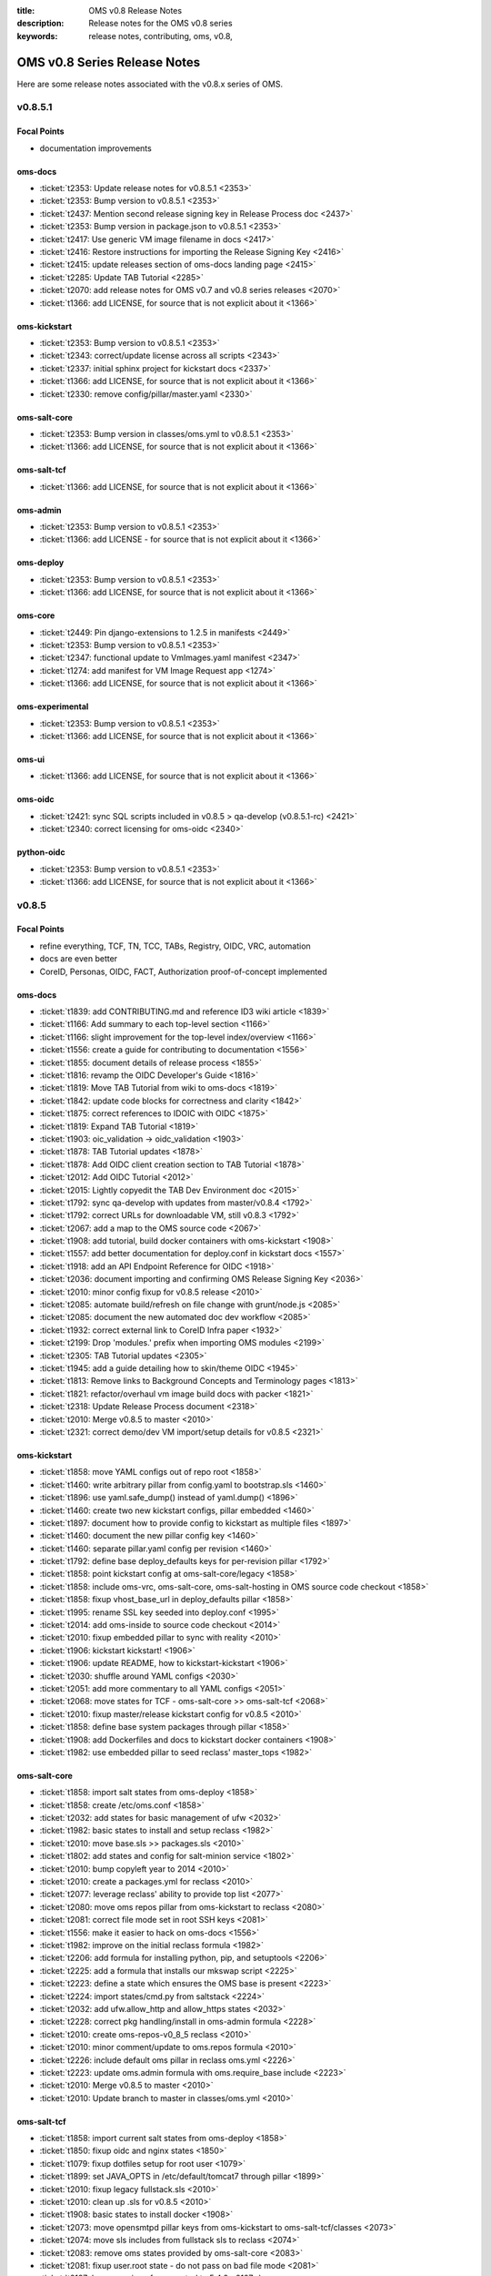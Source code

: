 :title: OMS v0.8 Release Notes
:description: Release notes for the OMS v0.8 series
:keywords: release notes, contributing, oms, v0.8,


.. _v0.8-release_notes:

OMS v0.8 Series Release Notes
==============================

Here are some release notes associated with the v0.8.x series of OMS.


v0.8.5.1
--------

Focal Points
~~~~~~~~~~~~

* documentation improvements


oms-docs
~~~~~~~~

* :ticket:`t2353: Update release notes for v0.8.5.1 <2353>`
* :ticket:`t2353: Bump version to v0.8.5.1 <2353>`
* :ticket:`t2437: Mention second release signing key in Release Process doc <2437>`
* :ticket:`t2353: Bump version in package.json to v0.8.5.1 <2353>`
* :ticket:`t2417: Use generic VM image filename in docs <2417>`
* :ticket:`t2416: Restore instructions for importing the Release Signing Key <2416>`
* :ticket:`t2415: update releases section of oms-docs landing page <2415>`
* :ticket:`t2285: Update TAB Tutorial <2285>`
* :ticket:`t2070: add release notes for OMS v0.7 and v0.8 series releases <2070>`
* :ticket:`t1366: add LICENSE, for source that is not explicit about it <1366>`


oms-kickstart
~~~~~~~~~~~~~

* :ticket:`t2353: Bump version to v0.8.5.1 <2353>`
* :ticket:`t2343: correct/update license across all scripts <2343>`
* :ticket:`t2337: initial sphinx project for kickstart docs <2337>`
* :ticket:`t1366: add LICENSE, for source that is not explicit about it <1366>`
* :ticket:`t2330: remove config/pillar/master.yaml <2330>`


oms-salt-core
~~~~~~~~~~~~~

* :ticket:`t2353: Bump version in classes/oms.yml to v0.8.5.1 <2353>`
* :ticket:`t1366: add LICENSE, for source that is not explicit about it <1366>`


oms-salt-tcf
~~~~~~~~~~~~

* :ticket:`t1366: add LICENSE, for source that is not explicit about it <1366>`


oms-admin
~~~~~~~~~

* :ticket:`t2353: Bump version to v0.8.5.1 <2353>`
* :ticket:`t1366: add LICENSE - for source that is not explicit about it <1366>`


oms-deploy
~~~~~~~~~~

* :ticket:`t2353: Bump version to v0.8.5.1 <2353>`
* :ticket:`t1366: add LICENSE, for source that is not explicit about it <1366>`


oms-core
~~~~~~~~

* :ticket:`t2449: Pin django-extensions to 1.2.5 in manifests <2449>`
* :ticket:`t2353: Bump version to v0.8.5.1 <2353>`
* :ticket:`t2347: functional update to VmImages.yaml manifest <2347>`
* :ticket:`t1274: add manifest for VM Image Request app <1274>`
* :ticket:`t1366: add LICENSE, for source that is not explicit about it <1366>`


oms-experimental
~~~~~~~~~~~~~~~~

* :ticket:`t2353: Bump version to v0.8.5.1 <2353>`
* :ticket:`t1366: add LICENSE, for source that is not explicit about it <1366>`


oms-ui
~~~~~~

* :ticket:`t1366: add LICENSE, for source that is not explicit about it <1366>`


oms-oidc
~~~~~~~~

* :ticket:`t2421: sync SQL scripts included in v0.8.5 > qa-develop (v0.8.5.1-rc) <2421>`
* :ticket:`t2340: correct licensing for oms-oidc <2340>`


python-oidc
~~~~~~~~~~~

* :ticket:`t2353: Bump version to v0.8.5.1 <2353>`
* :ticket:`t1366: add LICENSE, for source that is not explicit about it <1366>`


v0.8.5
------

Focal Points
~~~~~~~~~~~~

* refine everything, TCF, TN, TCC, TABs, Registry, OIDC, VRC, automation
* docs are even better
* CoreID, Personas, OIDC, FACT, Authorization proof-of-concept implemented


oms-docs
~~~~~~~~

* :ticket:`t1839: add CONTRIBUTING.md and reference ID3 wiki article <1839>`
* :ticket:`t1166: Add summary to each top-level section <1166>`
* :ticket:`t1166: slight improvement for the top-level index/overview <1166>`
* :ticket:`t1556: create a guide for contributing to documentation <1556>`
* :ticket:`t1855: document details of release process <1855>`
* :ticket:`t1816: revamp the OIDC Developer's Guide <1816>`
* :ticket:`t1819: Move TAB Tutorial from wiki to oms-docs <1819>`
* :ticket:`t1842: update code blocks for correctness and clarity <1842>`
* :ticket:`t1875: correct references to IDOIC with OIDC <1875>`
* :ticket:`t1819: Expand TAB Tutorial <1819>`
* :ticket:`t1903: oic_validation -> oidc_validation <1903>`
* :ticket:`t1878: TAB Tutorial updates <1878>`
* :ticket:`t1878: Add OIDC client creation section to TAB Tutorial <1878>`
* :ticket:`t2012: Add OIDC Tutorial <2012>`
* :ticket:`t2015: Lightly copyedit the TAB Dev Environment doc <2015>`
* :ticket:`t1792: sync qa-develop with updates from master/v0.8.4 <1792>`
* :ticket:`t1792: correct URLs for downloadable VM, still v0.8.3 <1792>`
* :ticket:`t2067: add a map to the OMS source code <2067>`
* :ticket:`t1908: add tutorial, build docker containers with oms-kickstart <1908>`
* :ticket:`t1557: add better documentation for deploy.conf in kickstart docs <1557>`
* :ticket:`t1918: add an API Endpoint Reference for OIDC <1918>`
* :ticket:`t2036: document importing and confirming OMS Release Signing Key <2036>`
* :ticket:`t2010: minor config fixup for v0.8.5 release <2010>`
* :ticket:`t2085: automate build/refresh on file change with grunt/node.js <2085>`
* :ticket:`t2085: document the new automated doc dev workflow <2085>`
* :ticket:`t1932: correct external link to CoreID Infra paper <1932>`
* :ticket:`t2199: Drop 'modules.' prefix when importing OMS modules <2199>`
* :ticket:`t2305: TAB Tutorial updates <2305>`
* :ticket:`t1945: add a guide detailing how to skin/theme OIDC <1945>`
* :ticket:`t1813: Remove links to Background Concepts and Terminology pages <1813>`
* :ticket:`t1821: refactor/overhaul vm image build docs with packer <1821>`
* :ticket:`t2318: Update Release Process document <2318>`
* :ticket:`t2010: Merge v0.8.5 to master <2010>`
* :ticket:`t2321: correct demo/dev VM import/setup details for v0.8.5 <2321>`


oms-kickstart
~~~~~~~~~~~~~

* :ticket:`t1858: move YAML configs out of repo root <1858>`
* :ticket:`t1460: write arbitrary pillar from config.yaml to bootstrap.sls <1460>`
* :ticket:`t1896: use yaml.safe_dump() instead of yaml.dump() <1896>`
* :ticket:`t1460: create two new kickstart configs, pillar embedded <1460>`
* :ticket:`t1897: document how to provide config to kickstart as multiple files <1897>`
* :ticket:`t1460: document the new pillar config key <1460>`
* :ticket:`t1460: separate pillar.yaml config per revision <1460>`
* :ticket:`t1792: define base deploy_defaults keys for per-revision pillar <1792>`
* :ticket:`t1858: point kickstart config at oms-salt-core/legacy <1858>`
* :ticket:`t1858: include oms-vrc, oms-salt-core, oms-salt-hosting in OMS source code checkout <1858>`
* :ticket:`t1858: fixup vhost_base_url in deploy_defaults pillar <1858>`
* :ticket:`t1995: rename SSL key seeded into deploy.conf <1995>`
* :ticket:`t2014: add oms-inside to source code checkout <2014>`
* :ticket:`t2010: fixup embedded pillar to sync with reality <2010>`
* :ticket:`t1906: kickstart kickstart! <1906>`
* :ticket:`t1906: update README, how to kickstart-kickstart <1906>`
* :ticket:`t2030: shuffle around YAML configs <2030>`
* :ticket:`t2051: add more commentary to all YAML configs <2051>`
* :ticket:`t2068: move states for TCF - oms-salt-core >> oms-salt-tcf <2068>`
* :ticket:`t2010: fixup master/release kickstart config for v0.8.5 <2010>`
* :ticket:`t1858: define base system packages through pillar <1858>`
* :ticket:`t1908: add Dockerfiles and docs to kickstart docker containers <1908>`
* :ticket:`t1982: use embedded pillar to seed reclass' master_tops <1982>`


oms-salt-core
~~~~~~~~~~~~~

* :ticket:`t1858: import salt states from oms-deploy <1858>`
* :ticket:`t1858: create /etc/oms.conf <1858>`
* :ticket:`t2032: add states for basic management of ufw <2032>`
* :ticket:`t1982: basic states to install and setup reclass <1982>`
* :ticket:`t2010: move base.sls >> packages.sls <2010>`
* :ticket:`t1802: add states and config for salt-minion service <1802>`
* :ticket:`t2010: bump copyleft year to 2014 <2010>`
* :ticket:`t2010: create a packages.yml for reclass <2010>`
* :ticket:`t2077: leverage reclass' ability to provide top list <2077>`
* :ticket:`t2080: move oms repos pillar from oms-kickstart to reclass <2080>`
* :ticket:`t2081: correct file mode set in root SSH keys <2081>`
* :ticket:`t1556: make it easier to hack on oms-docs <1556>`
* :ticket:`t1982: improve on the initial reclass formula <1982>`
* :ticket:`t2206: add formula for installing python, pip, and setuptools <2206>`
* :ticket:`t2225: add a formula that installs our mkswap script <2225>`
* :ticket:`t2223: define a state which ensures the OMS base is present <2223>`
* :ticket:`t2224: import states/cmd.py from saltstack <2224>`
* :ticket:`t2032: add ufw.allow_http and allow_https states <2032>`
* :ticket:`t2228: correct pkg handling/install in oms-admin formula <2228>`
* :ticket:`t2010: create oms-repos-v0_8_5 reclass <2010>`
* :ticket:`t2010: minor comment/update to oms.repos formula <2010>`
* :ticket:`t2226: include default oms pillar in reclass oms.yml <2226>`
* :ticket:`t2223: update oms.admin formula with oms.require_base include <2223>`
* :ticket:`t2010: Merge v0.8.5 to master <2010>`
* :ticket:`t2010: Update branch to master in classes/oms.yml <2010>`


oms-salt-tcf
~~~~~~~~~~~~

* :ticket:`t1858: import current salt states from oms-deploy <1858>`
* :ticket:`t1850: fixup oidc and nginx states <1850>`
* :ticket:`t1079: fixup dotfiles setup for root user <1079>`
* :ticket:`t1899: set JAVA_OPTS in /etc/default/tomcat7 through pillar <1899>`
* :ticket:`t2010: fixup legacy fullstack.sls <2010>`
* :ticket:`t2010: clean up .sls for v0.8.5 <2010>`
* :ticket:`t1908: basic states to install docker <1908>`
* :ticket:`t2073: move opensmtpd pillar keys from oms-kickstart to oms-salt-tcf/classes <2073>`
* :ticket:`t2074: move sls includes from fullstack sls to reclass <2074>`
* :ticket:`t2083: remove oms states provided by oms-salt-core <2083>`
* :ticket:`t2081: fixup user.root state - do not pass on bad file mode <2081>`
* :ticket:`t2127: bump version of opensmtpd to 5.4.2 <2127>`
* :ticket:`t2129: watch postgres service/pkg, refresh salt modules <2129>`
* :ticket:`t1488: give vim knowledge about salt format and syntax <1488>`
* :ticket:`t2087: update OIDC states to build/run with java 7 <2087>`
* :ticket:`t2147: refactor management of OIDC server's java config <2147>`
* :ticket:`t2147: define oidc pillar in oidc-server-config reclass <2147>`
* :ticket:`t2152: define default java_opts for OIDC in oidc-server-config reclass <2152>`
* :ticket:`t2147: refactor OIDC deploy formula + reclass definitions <2147>`
* :ticket:`t2170: manage tomcat's web.xml, ensure running in production mode <2170>`
* :ticket:`t2201: update nginx.conf in salt formula for DO <2201>`
* :ticket:`t2088: fixup license across all salt states <2088>`
* :ticket:`t2241: define /etc/hostname in hostname sls directly <2241>`
* :ticket:`t2242: fixup root's tmux config, use default modifier <2242>`
* :ticket:`t2268: update fullstack formula and reclass definition <2268>`
* :ticket:`t2010: add ufw.allow_http state to nginx.yml reclass <2010>`
* :ticket:`t2156: refactor opensmtpd formula, reclass and config <2156>`
* :ticket:`t2145: include reclass definition with OIDC WARs for v0.8.5 <2145>`
* :ticket:`t2090: add a reclass definition for OIDC as an OMS App <2090>`
* :ticket:`t2090: CoreID TCC, add states + reclass definitions <2090>`
* :ticket:`t2243: add a salt formula + reclass definition for PersonaUI <2243>`
* :ticket:`t2243: add Persona Management App to Small Community TCC <2243>`


oms-admin
~~~~~~~~~

* :ticket:`t1562: refactor oms-admin to use argh <1562>`
* :ticket:`t1562: minor fixup to last commit on argh <1562>`
* :ticket:`t2009: Use single quotes in triple-quoted docstrings <2009>`
* :ticket:`t2048: move existing commands to a sub-module in oms_admin <2048>`
* :ticket:`t2010: version bump to v0.8.5 <2010>`
* :ticket:`t2010: Merge v0.8.5 to master <2010>`


oms-deploy
~~~~~~~~~~

* :ticket:`t1573: more efficient install for modules, configs, scripts <1573>`
* :ticket:`t2038: Remove extra space character from license <2038>`
* :ticket:`t1935: Update copyright date in Python source files <1935>`
* :ticket:`t1792: sync qa-develop with master/v0.8.4-rc <1792>`
* :ticket:`t2010: bump version to v0.8.5 <2010>`
* :ticket:`t1613: ensure tests are run without user input too <1613>`
* :ticket:`t2093: update default django settings.py, log errors to file <2093>`
* :ticket:`t2143: suppress verbose output from pip <2143>`
* :ticket:`t2083: remove all salt formulas, states, modules, pillar <2083>`


oms-core
~~~~~~~~

* :ticket:`t1361: Create client_credentials module <1361>`
* :ticket:`t1361: Use client_credentials module in GPSDemo <1361>`
* :ticket:`t1839: add CONTRIBUTING.md and reference ID3 wiki article <1839>`
* :ticket:`t1465: Delete old chat app <1465>`
* :ticket:`t1004: mock flow of TW Perguntus deploy <1004>`
* :ticket:`t1004: fetch wizard config from selected manifest, and remove hardcoded values. <1004>`
* :ticket:`t1209: update manifests.json with the latest from the YAML files <1209>`
* :ticket:`t707:  Use template variables instead of hardcoded values in manifests <707>`
* :ticket:`t1903: Rename files (oic_validation -> oidc_validation) <1903>`
* :ticket:`t1903: oic_validation -> oidc_validation <1903>`
* :ticket:`t1924: Remove empty Python files <1924>`
* :ticket:`t1:    Add license to Python files <1>`
* :ticket:`t1975: Add workaround for Tastypie create_api_key ImportError <1975>`
* :ticket:`t1984: Update deprecated import (django.conf.urls.defaults -> django.conf.urls) <1984>`
* :ticket:`t1818: Add a simple CoreID Registry <1818>`
* :ticket:`t1953: add a utility to import any importable python object <1953>`
* :ticket:`t1927: add a manifest and module for Core ID Registration <1927>`
* :ticket:`t1951: map core IDs to personas in CoreID Registry <1951>`
* :ticket:`t1970: Create a FACT-enabled PersonaAuthorization class <1970>`
* :ticket:`t1940: Filter the CoreID Registry's Persona APIs through FACT <1940>`
* :ticket:`t2009: Use single quotes in triple-quoted docstrings <2009>`
* :ticket:`t2026: Use introspection endpoint for OIDC validation <2026>`
* :ticket:`t2027: Remove OpenIdConnectAuthorization.is_authorized() method <2027>`
* :ticket:`t2037: Add docs and tests to core ID- and persona-related modules <2037>`
* :ticket:`t2038: Remove extra space character from license <2038>`
* :ticket:`t2039: Rename cn_sandbox to funf_connector <2039>`
* :ticket:`t2040: Rename pds_sandbox to gps_demo_pds <2040>`
* :ticket:`t2041: Rename prox_sandbox to gps_demo_proximity <2041>`
* :ticket:`t2049: Namespace OIDC-related template variables in manifests <2049>`
* :ticket:`t1792: sync qa-develop with updates from master/v0.8.4 <1792>`
* :ticket:`t2060: Add perguntus_farming.json fixture <2060>`
* :ticket:`t1935: Update copyright date in Python source files <1935>`
* :ticket:`t2150: Change "trust wrapper" to "TAB" in oms-core <2150>`
* :ticket:`t2150: Change "trust wrapper" to "TAB" in oms-core (rename files) <2150>`
* :ticket:`t1979: Clean up manifests <1979>`
* :ticket:`t1965: Add module deps and update Tastypie in PrivateRegistry.yaml <1965>`
* :ticket:`t2185: Drop 'modules.' prefix when importing OMS modules <2185>`
* :ticket:`t2166: Improve error handling during OIDC token validation <2166>`
* :ticket:`t2144: ensure correct Persona/Core ID setup during Registration <2144>`
* :ticket:`t2144: update CoreID-Registration manifest for v0.8.5 <2144>`
* :ticket:`t2179: refactor CoreID Registration Complete page for usability <2179>`
* :ticket:`t2144: rename initial scope ven > persona-management <2144>`
* :ticket:`t1443: reorganize oms-core/static, move into appropriate places <1443>`
* :ticket:`t2198: correct template parameters in TFrameworks page <2198>`
* :ticket:`t2216: Turn on tests in CoreID-Registration.yaml <2216>`
* :ticket:`t2185: Drop 'modules.' prefix when importing OMS modules <2185>`
* :ticket:`t2165: add manifest for PersonasUI OMS (reference) App <2165>`
* :ticket:`t1211: Fix PortalRegistry.yaml manifest for v0.8.5 <1211>`
* :ticket:`t1961: Create OIDCFACTAuthorization class <1961>`
* :ticket:`t2248: Improve error handling during OIDC token validation <2248>`
* :ticket:`t1922: Update RtD environment and docs <1922>`
* :ticket:`t1987: Add CoreID Registry docs <1987>`
* :ticket:`t2179: update default registration complete page <>`


oms-experimental
~~~~~~~~~~~~~~~~

* :ticket:`t1361: Use client_credentials module in GPSDemo <1361>`
* :ticket:`t1839: add CONTRIBUTING.md and reference ID3 wiki article <1839>`
* :ticket:`t1465: Delete old chat app <1465>`
* :ticket:`t1903: oic_validation -> oidc_validation <1903>`
* :ticket:`t1924: Remove empty Python files <1924>`
* :ticket:`t2009: Use single quotes in triple-quoted docstrings <2009>`
* :ticket:`t1935: Update copyright date in Python source files <1935>`
* :ticket:`t2039: Rename cn_sandbox to funf_connector <2039>`
* :ticket:`t2040: Rename pds_sandbox to gps_demo_pds <2040>`
* :ticket:`t2041: Rename prox_sandbox to gps_demo_proximity <2041>`
* :ticket:`t1979: Clean up manifests <1979>`
* :ticket:`t2185: Drop 'modules.' prefix when importing OMS modules <2185>`
* :ticket:`t1961: Use OIDCFACTAuthorization class in GPS Demo and Perguntus <1961>`


oms-ui
~~~~~~

* :ticket:`t1160: create a generic management UI for OMS Personas <1160>`
* :ticket:`t1408: move to oms-core base_bootstrap3.html <1408>`
* :ticket:`t1408: move shared lib.less with common ID3 theme to oms-core. AUTHOR BC <1408>`
* :ticket:`t1839: add CONTRIBUTING.md and reference ID3 wiki article <1839>`
* :ticket:`t2165: adding OIDC back to persona ui <2165>`
* :ticket:`t2165: set Persona UI CoreID API URL through constance <2165>`
* :ticket:`t2165: move persona management urls into the module <2165>`
* :ticket:`t2165: merge Persona UI > v0.8.5 <2165>`
* :ticket:`t2144: Add hub_registration_theme module <2144>`
* :ticket:`t2179: remove complete page from hub_registration_theme <2179>`
* :ticket:`t2010: Merge v0.8.5 to master <2010>`


v0.8.4
------

Focal Points
~~~~~~~~~~~~

oms-docs
~~~~~~~~

* :ticket:`t1878: Add OIDC client creation section to TAB Tutorial <1878>`
* :ticket:`t903: update oic_validation -> oidc_validation <903>`
* :ticket:`t1166: Add summary to each top-level section <1166>`
* :ticket:`t1792: update docs for v0.8.4 release <1792>`
* :ticket:`t1764: Update GPS Demo Tutorial for v0.8.4 <1764>`


oms-kickstart
~~~~~~~~~~~~~

* :ticket:`t1839: add CONTRIBUTING.md and reference ID3 wiki article <1839>`


oms-salt-core
~~~~~~~~~~~~~

* :ticket:`t1858: import current salt states from oms-deploy <1858>`
* :ticket:`t1850: fixup oidc and nginx states <1850>`
* :ticket:`t1079: fixup dotfiles setup for root user <1079>`
* :ticket:`t1899: set JAVA_OPTS in /etc/default/tomcat7 through pillar <1899>`
* :ticket:`t2010: fixup legacy fullstack.sls <2010>`


oms-admin
~~~~~~~~~

* :ticket:`t1839: add CONTRIBUTING.md and reference ID3 wiki article <1839>`
* :ticket:`t1792: bump version to v0.8.4 <1792>`
* :ticket:`t1792: merge v0.8.4 to master <1792>`


oms-deploy
~~~~~~~~~~

* :ticket:`t1613: hardcode hosts list for fabric, and use fabric's execute() <1613>`
* :ticket:`t1792: sync qa-develop with master <1792>`
* :ticket:`t1792: bump version to 0.8.4 <1792>`
* :ticket:`t1792: correct default deploy config in oms pillar <1792>`
* :ticket:`t1898: ensure HTTP > HTTPS redirect is disabled <1898>`
* :ticket:`t1579: ensure nginx does not block OIDC's .well-known URL <1579>`
* :ticket:`t1899: disable mongodb service by default <1899>`
* :ticket:`t1995: correct SSL key in pillar seeds to deploy.conf <1995>`


oms-core
~~~~~~~~

* :ticket:`t1444: Update access token in GPSDemo.yaml <1444>`
* :ticket:`t702: add check_questions service to Perguntus manifest <702>`
* :ticket:`t1464: Remove unnecessary quotation marks in manifests <1464>`
* :ticket:`t1471: Unpin pytz version in manifests <1471>`
* :ticket:`t551: add oms-deploy as a dependency to Registry manifest <551>`
* :ticket:`l702: add CRON_EMAIL_DELAY constance to Perguntus <702>`
* :ticket:`t790: add module summary doc to all python modules in oms-core <790>`
* :ticket:`t1238: Remove PerguntusPlus.yaml manifest <1238>`
* :ticket:`t1476: ensure Registry's embedded services are disabled by default <1476>`
* :ticket:`t1494: add simpleStream embedded service to Private Registry manifest <1494>`
* :ticket:`t1302: add persona_config to PerguntusDemo manifest <1302>`
* :ticket:`t1302: extract persona wizard config from manifest <1302>`
* :ticket:`t991: refactor OIDC persona wizard with CoreID page <991>`
* :ticket:`t1404: add copy of bootstrap 3.0.0 <1404>`
* :ticket:`t1404: add copy of font-awesome 3.2.1. <1404>`
* :ticket:`t1404: add copy of HTML5 JS 3.7.0. <1404>`
* :ticket:`t1404: add copy of LessCSS 1.4.1. <1404>`
* :ticket:`t1408: move shared lib.less with common ID3 theme to oms-core. <1408>`
* :ticket:`t1408: add base for bootstrap 3 site <1408>`
* :ticket:`t1558: update manifests to leverage jinja template variables <1558>`
* :ticket:`t1618 - added OMSOIDC fallback mechanizem <1618 >`
* :ticket:`t1593: Replace access token with template variable in GPSDemo.yaml <1593>`
* :ticket:`t1593: Update Questions' send_time format in Perguntus fixtures <1593>`
* :ticket:`t1593: Fix endpoints in GPSDemoUI.yaml <1593>`
* :ticket:`t1593: Fix templating when setting funf_connector_base_url in GPSDemo.yaml <1593>`
* :ticket:`t1593: Rename GPSDemo's PDS to GPSDemoPDS <1593>`
* :ticket:`t1792: sync qa-develop with v0.8.3 from master <1792>`
* :ticket:`t1792: correct SSL parameter in Private Registry manifest <1792>`
* :ticket:`t1792: disable debugger by default, in Private Registry manifest <1792>`
* :ticket:`t1209: update manifests.json with the latest from the YAML files <1209>`
* :ticket:`t2049: Namespace OIDC-related template variables in manifests <2049>`


oms-experimental
~~~~~~~~~~~~~~~~

* :ticket:`t790: Add module summary doc to all Python modules <790>`
* :ticket:`t906: if questions email fails to send, let the user know <906>`
* :ticket:`t702: fixed backend related issues with cron <702>`
* :ticket:`t702 - update APP_OIDC_HOST to OIDC_BASE_URL on all files <702 >`
* :ticket:`t702: refactor Perguntus check_questions() <702>`
* :ticket:`t1609 - removed the link to kodkod vm and moved it into the project. <1609 >`
* :ticket:`t1610 - removed static token from gps javascripts. added OMSOIDC module to add token to requests <1610 >`
* :ticket:`t1609 - removed hardcoded hostname from gpsui <1609 >`
* :ticket:`t1593: Add missing import in prox_sandbox/admin.py <1593>`
* :ticket:`t1792: update qa-develop with v0.8.3 from master <1792>`


oms-ui
~~~~~~

* :ticket:`t790: add module summary doc to python modules <790>`


oms-oidc
~~~~~~~~

* 4674017 Created an entry for the EclipseLink persistence, which is currently unused, and also limited the amount of logging done to FINE. Now only SQLs are logged, which is considerably  bet
* 58f042e I have defined a custom logger to redirect EclipseLink's logging output to the application log, rather than the server's stdout. Now everything is neat and readable.
* 478ce51 I can define the DDL from Spring only when the tables are not defined already. I cannot run the initialization SQLs only when the database is freshly initialized, though. Not yet. An
* cc02908 I added the ability to change the active user with a command line. This triggered a massive cleanup of all database scripts. Also, my failed DDL-generation experiment gave me all the
* 732c408 Update EclipseLinkSessionLogger.java
* a8789b6 Added a SQL script to insert the BPP App client.
* 70d9b7f Documentation cleanup + added log4j appender to syslog.
* fa8797e t871: Replaced all references of IDOIC to OIDC as to preserve some sanity when more than one acronym means the same thing.
* e6b2f6e Codehale Metrics integration, with logging to JMX and Graphite. The Graphite part is untested right now.
* 7541990 t1839: add CONTRIBUTING.md and reference ID3 wiki article
* 3015533 Update content on the About, Home and Contact pages to point to the relevant ID3 resources rather than MITRE's ones.
* a47bb8a Changed a bit of wording and replaced the Redmine link with the Github issue tracker link for OIDC.
* 67e407d Updated reference to the new developer's guide, which replaced the setup guide Wiki and the setup guide on the docs site.


python-oidc
~~~~~~~~~~~

* :ticket:`t1839: add CONTRIBUTING.md and reference ID3 wiki article <1839>`


v0.8.3
------

Focal Points
~~~~~~~~~~~~

oms-docs
~~~~~~~~

* :ticket:`t1441: initial commit for new docs proposal <1441>`
* :ticket:`t968: detail first steps with deployment <968>`
* :ticket:`t1481: remove specific versions from requirements.txt <1481>`
* :ticket:`t1481: refactor README.md - detail how to contribute <1481>`
* :ticket:`t1480: refine styling and fix accordion in navbar <1480>`
* :ticket:`t1477: comment out snippet about VRC and other next steps for the future <1477>`
* :ticket:`t1477: improve details RE first steps of deployment <1477>`
* :ticket:`t1477: detail domain/SSL setup in first_steps.rst <1477>`
* :ticket:`t1480: change styles and colors <1480>`
* :ticket:`t1477: add sphinx.ext.todo module to conf.py <1477>`
* :ticket:`t1477: hide docs that are not yet ready or required <1477>`
* :ticket:`t1477: correct tmux commands <1477>`
* :ticket:`t1477: add Private TCC deployment docs <1477>`
* :ticket:`t1478: point to oms-kickstart config in master branch <1478>`
* :ticket:`t1477: add helpful notes about SSL in first_steps.rst <1477>`
* :ticket:`t1477: import Persona/CoreID resources from wiki <1477>`
* :ticket:`t1477: swap example_header include for tutorial_setup.inc <1477>`
* :ticket:`t1477: import GPS Demo Tutorial from MoinMoin <1477>`
* :ticket:`t1481: reference tables in rst, for doc contributors <1481>`
* :ticket:`t1477: import Perguntus Demo Tutorial from MoinMoin <1477>`
* :ticket:`t1509: Update GPS Demo docs <1509>`
* :ticket:`t1480: completely refactor theme & style <1480>`
* :ticket:`t1477: include manual db setup for OIDC deployment <1477>`
* :ticket:`t1477: disable 'Edit on Github' link for now <1477>`
* :ticket:`t1477: update examples & conventions in README.md <1477>`
* :ticket:`t1477: update index.rst to maintain 80 character width <1477>`
* :ticket:`t1477: update Perguntus docs <1477>`
* :ticket:`t1529: update OIDC deployment docs, remove manual steps <1529>`
* :ticket:`t1477: update a few details noted by Patrick <1477>`
* :ticket:`t1529: remove oidc doc cruft from last update <1529>`
* :ticket:`t1568: add ID3 MIT license to oms-docs <1568>`
* :ticket:`t1567: reactivate and update FAQ <1567>`
* :ticket:`t1477: update main page, sync with updates to MoinMoin <1477>`
* :ticket:`t1540: fix responsive styling issues with navbar <1540>`
* :ticket:`t1477: update to sync up with recent changes to wiki <1477>`
* :ticket:`t1569: reactivate and update contributing section <1569>`
* :ticket:`t1477: add an outline of sections in these docs <1477>`
* :ticket:`t1477: add the doc outline to contributing/documentation.rst <1477>`
* :ticket:`t1480: completely refactor theme & style <1480>`
* :ticket:`t1477: move initial_deploy to kickstart_oms <1477>`
* :ticket:`t1555: refactor TAB Developer VM setup guide <1555>`
* :ticket:`t1555: update URL to current VM image <1555>`
* :ticket:`t1479: add a section on OIDC <1479>`
* :ticket:`t1479: update OIDC section to wrap at 80 characters <1479>`
* :ticket:`t1816: replace OIDCs setup guide with a developers guide <1816>`
* :ticket:`t1813: fixup links on /introduction/concepts <1813>`
* :ticket:`t1590: refactor the navbar - make is usable <1590>`
* :ticket:`t1821: add virtualbox install guide/reference <1821>`
* :ticket:`t1821: new guide on using packer.io to build vm image <1821>`
* :ticket:`t1821: update the new guide on building VM images with packer <1821>`
* :ticket:`t1555: update the TAB Dev VM Setup Guide <1555>`
* :ticket:`t1829: update wiki link to details for contributors <1829>`
* :ticket:`t1839: add CONTRIBUTING.md and reference ID3 wiki article <1839>`
* :ticket:`t1166: slight improvement for the top-level index/overview <1166>`
* :ticket:`t1556: create a guide for contributing to documentation <1556>`
* :ticket:`t1855: document details of release process <1855>`
* :ticket:`t1816: revamp the OIDC Developer's Guide <1816>`
* :ticket:`t1819: Move TAB Tutorial from wiki to oms-docs <1819>`
* :ticket:`t1568: add ID3 MIT license to oms-docs <1568>`
* :ticket:`t1878: TAB Tutorial updates <1878>`


oms-kickstart
~~~~~~~~~~~~~

* :ticket:`t1476: run state.highstate one last time for the user <1476>`
* :ticket:`t1792: set oms-deploy revision to master <1792>`


oms-admin
~~~~~~~~~

* :ticket:`t1315: add unicode encoding declaration <1315>`
* :ticket:`t1504: basic functions for processing the manifest as a template <1504>`
* :ticket:`t1504: process the manifest as a jinja template <1504>`
* :ticket:`t1504: fix bugs related to the last commit <1504>`
* :ticket:`t1792: bump version to v0.8.3 <1792>`
* :ticket:`t1792: merge v0.8.3 to master <1792>`


oms-deploy
~~~~~~~~~~

* :ticket:`t1419: Update logstash to 1.2.1 <1419>`
* :ticket:`t1290: minor correction in logstash state <1290>`
* :ticket:`t1445: update salt states to do what bootstrap did <1445>`
* :ticket:`t1458: remove shell scripts from oms-deploy <1458>`
* :ticket:`t308: refactor manifest documentation <308>`
* :ticket:`t1476: fix PPA/GPG details in mongo state <1476>`
* :ticket:`t1487: move root-specific details from oms state >> root.sls <1487>`
* :ticket:`t1487: import OIDC states and dependencies from salt-(non)-common <1487>`
* :ticket:`t1487: include an nginx location block for OIDC <1487>`
* :ticket:`t1478: checkout master branch on each repo, by default <1478>`
* :ticket:`t1536: update default nginx vhost config for our sanity <1536>`
* :ticket:`t1487: tweak OIDC pillar keys <1487>`
* :ticket:`t1553: a simple hostname state for ubuntu <1553>`
* :ticket:`t1553: include hostname state in fullstack.sls <1553>`
* :ticket:`t1553: add a deployment config for oms-admin <1553>`
* :ticket:`t1529: oidc state refactor <1529>`
* :ticket:`t1529: update how we initialize the OIDC db <1529>`
* :ticket:`t1556: checkout oms-docs repo with OMS source code <1556>`
* :ticket:`t1556: ensure states create OMS python and bin directories <1556>`
* :ticket:`t1556: make it easier to hack on oms-docs <1556>`
* :ticket:`t1529: let salt set default oidc db username and password <1529>`
* :ticket:`t1572: base state ensures tmux and vim are installed <1572>`
* :ticket:`t1504: fix bug RE use of check_results() in oms_deploy.api <1504>`
* :ticket:`t1792: bump version to v0.8.3 <1792>`


oms-core
~~~~~~~~

* :ticket:`t1476: ensure Registry's embedded services are disabled by default <1476>`
* :ticket:`t551:  add oms-deploy as a dependency to Registry manifest <551>`
* :ticket:`t1593: Fix endpoints in GPSDemoUI.yaml <1593>`
* :ticket:`t1593: Update access token in GPSDemo.yaml <1593>`
* :ticket:`t1593: Rename GPSDemo's PDS to GPSDemoPDS <1593>`
* :ticket:`t1792: merge v0.8.3 to master <1792>`


oms-experimental
~~~~~~~~~~~~~~~~

* :ticket:`t907: add docstrings to perguntus ui and backend <907>`
* :ticket:`t1593: Add missing import in prox_sandbox/admin.py <1593>`
* :ticket:`t1593: Add missing import in prox_sandbox/admin.py <1593>`
* :ticket:`t1610 - removed static token from gps javascripts. added OMSOIDC module to add token to requests <1610 >`
* :ticket:`t1610 - removed static token from gps javascripts. added OMSOIDC module to add token to requests <1610 >`
* :ticket:`t1792: Merge v0.8.3 into master <1792>`


oms-oidc
~~~~~~~~

* 742a482 maintaining the reset-db script for the approved site feature for personas


python-oidc
~~~~~~~~~~~

* :ticket:`t1367: set license, author & maintainer <1367>`


v0.8.2
------

Focal Points
~~~~~~~~~~~~

oms-kickstart
~~~~~~~~~~~~~

* :ticket:`t820: add standard .gitignore <820>`
* :ticket:`t820: include initial kickstart shell script <820>`
* :ticket:`t820: add initial kickstart-oms.py <820>`
* :ticket:`t820: include an example YAML kickstart config <820>`
* :ticket:`t820: refactor README based on kickstart-oms.py <820>`
* :ticket:`t1446: add ability to run arbitrary salt modules <1446>`
* :ticket:`t1446: update example.yaml to include post_kick <1446>`
* :ticket:`t1461: additional docs on both basic and advanced use <1461>`
* :ticket:`t1477: ensure README makes note to use tmux <1477>`
* :ticket:`t1478: add YAML configs for release and latest dev <1478>`
* :ticket:`t1463: install a specific version of salt-minion <1463>`


oms-deploy
~~~~~~~~~~

* :ticket:`t1156: include ALLOWED_HOSTS in settings.py.tpl <1156>`
* :ticket:`tt779: embedded TAB services can pass extra parameters to uwsgi <t779>`
* :ticket:`tt779: improve docs/comments for services section of the manifest <t779>`
* :ticket:`t1194: ensure we validate the app manifest against its config spec <1194>`
* :ticket:`t1195: ensure run_tests is properly handled/evaluated as a boolean <1195>`
* :ticket:`t1197: try to read manifest as .yaml before .ini <1197>`
* :ticket:`t1197: add PyYAML dependency to setup.py <1197>`
* :ticket:`t1145: convert /var/www/python >> /var/oms/python <1145>`
* :ticket:`t808: Replace print with Python logging <808>`
* :ticket:`t847: correct port parameter in manifest app configspec <847>`
* :ticket:`t961: ensure oms-deploy does not step on the SSH public key <961>`
* :ticket:`t285: OIDC state in salt-non-common repo has the repo taken care of <285>`
* :ticket:`t1146: convert /var/www/python/modules/ >> /var/oms/src/ <1146>`
* :ticket:`t1292: remove incorrect bootstrap complete message <1292>`
* :ticket:`t875: manage OMS repos in salt <875>`
* :ticket:`t1201: correct postgres state <1201>`
* :ticket:`t1359: update list of OMS repos - include those in active development <1359>`
* :ticket:`t1315: declare utf-8 encoding in python sources files <1315>`
* :ticket:`t702: embedded services can now use uwsgi cron scheduler <702>`
* :ticket:`t702: fix enabling embedded services <702>`
* :ticket:`t1364: properly execute commands in the virtualenv context - for embedded services <1364>`
* :ticket:`1415: bump version to v0.8.2 <415>`


oms-core
~~~~~~~~

* :ticket:`t725: get portal to deploy private registry on another host - edit this msg <725>`
* :ticket:`t565: Break up registry into portal_registry and private_registry moduels (first pass) <565>`
* :ticket:`t565: Update private_registry.ini to use private_registry module <565>`
* :ticket:`t565: Move registry fixtures into appropriate modules <565>`
* :ticket:`t842: Delete ID3Registry.ini; copy in portal.ini from oms-deploy as PortalRegistry.ini <842>`
* :ticket:`t845: Create PersonaLink in portal registry during registration <845>`
* :ticket:`t850: Rename urls_portal.py and urls_private.py to urls.py <850>`
* :ticket:`t817: initial persona models/api resources <817>`
* :ticket:`merge initial persona APIs >> refactored registry modules <erge >`
* :ticket:`t795: integrate persona implementation >> registry <795>`
* :ticket:`t565: move user registration backend >> portal_registry <565>`
* :ticket:`t814: Add ENABLE_PORTAL_REGISTRATION to django-constance <814>`
* :ticket:`t852: clean up cruft from persona refactor <852>`
* :ticket:`t853: remove old registry doc in prep for updates <853>`
* :ticket:`t795: correct use of API Resources in private_registry.api <795>`
* :ticket:`t682: add initial CoreIDs API Resource <682>`
* :ticket:`t814: merge portal registration config switch >> personas QA <814>`
* :ticket:`t565: move registration templates >> portal_registry module <565>`
* :ticket:`t814: template for New User Registration closed <814>`
* :ticket:`t852: correct references to Personas in VRC <852>`
* :ticket:`t842: simplify use of portal_registry config tpl <842>`
* :ticket:`t842: update manifests for Portal/Private Registry <842>`
* :ticket:`t845: correct reference to PersonaLink model in personas API <845>`
* :ticket:`t852: do not create old Persona during user registration <852>`
* :ticket:`t842: add urls param to Portal Registry manifest <842>`
* :ticket:`t861: set Registry tastypie datetime format to rfc-2822 <861>`
* :ticket:`t1: add license to personas module <1>`
* :ticket:`t795: merge updates from v0.7.1-rc >> personas feature branch <795>`
* :ticket:`t945: correct imports in Registry URLs - merge and update from qa-develop <945>`
* :ticket:`t874: Add Perguntus fixture from uidemo.idhypercubed.org <874>`
* :ticket:`t859: add json fixture with an example oic-compatible persona <859>`
* :ticket:`t859: add oic-compatible Principal Persona <859>`
* :ticket:`t962: create navigation content block in base template <962>`
* :ticket:`t962: update common registry template to use navigation blocko <962>`
* :ticket:`t982: merge personas feature branch >> qa-develop <982>`
* :ticket:`t708: update django-tastypie to v0.9.16 in Portal/Private Registry manifests <708>`
* :ticket:`t951: when we create a User, create an API Key too <951>`
* :ticket:`t682: correct idc_admin field on CoreIDs API <682>`
* :ticket:`t951: add api_key field to CoreIDs API <951>`
* :ticket:`t682: correct missing label in personas.admin <682>`
* :ticket:`t900: custom authentication class for CoreIDs API <900>`
* :ticket:`t900: enable DjangoPasswordAuthentication() on CoreID API <900>`
* :ticket:`t990: upgrade Registry to django 1.5.1 <990>`
* :ticket:`t885: Add arbiter module <885>`
* :ticket:`t885: Add license to new API Transformer files <885>`
* :ticket:`t886: Add fixture for Perguntus <886>`
* :ticket:`t885 - set manifest urls.py to include share.html and not sharing.html template <885 >`
* :ticket:`t886: Add Perguntus state fixture <886>`
* :ticket:`t1001: OMSOIDC.js expects the app to specify OIDC client/scope/host for token authorization <1001>`
* :ticket:`t1002: include scope/client/host in Perguntus UI manifest <1002>`
* :ticket:`t942: update Perguntus Backend manifest for the API Transformer <942>`
* :ticket:`t942: add perguntus_state fixture to manifest (Perguntus Backend) <942>`
* :ticket:`t985: initial view, form & template to create a CoreID <985>`
* :ticket:`t985: add CoreID create view to Private Registry <985>`
* :ticket:`t962: tweak css in registry-base.html <962>`
* :ticket:`t990: correct tastypie version in Registry manifests, .16 is git dev (next release) <990>`
* :ticket:`t985: add Dashboard redirect view <985>`
* :ticket:`t995: Add initial django oidc_token module <995>`
* :ticket:`t995: Add push_token/ URL to Private Registry <995>`
* :ticket:`t1003: POST token to backend once received from OIDC <1003>`
* :ticket:`t565: duplicate fixtures for Private Registry <565>`
* :ticket:`t991: Persona Wizard on coreID page - without backbone. <991>`
* :ticket:`t1001: use OIDC_HOST constance config key, update manifests and js <1001>`
* :ticket:`t991: wizard now create personas on coreid flow <991>`
* :ticket:`t971: update scopes for Private Registry tokens <971>`
* :ticket:`t991: disable Persona API hiding oic_compatible flag <991>`
* :ticket:`t971: disable OpenIdConnectAuthorization() on VRC APIs (for demo) <971>`
* :ticket:`t989: Portal Registry user registration refactor <989>`
* :ticket:`t994: Create NoOp TCC deployment task <994>`
* :ticket:`t990: add ALLOWED_HOSTS setting to Portal manifest <990>`
* :ticket:`t1012: add demo-specific TCC deploy task <1012>`
* :ticket:`t994: fix use of app_urls in Portal's welcome UI <994>`
* :ticket:`t1004: intial integration of dynamic persona creation wizard into TAB deploy flow <1004>`
* :ticket:`t967: ensure hosts fixture loaded into Private Registry <967>`
* :ticket:`t1003: hide failed POST token alert message on Core IDs page <1003>`
* :ticket:`Revert "t1012: add demo-specific TCC deploy task" <evert >`
* :ticket:`t779: update workerd service config in the Portal/Private Registry <779>`
* :ticket:`t1015: Create new token for GPSDemo app <1015>`
* :ticket:`t1179: Add missing Tastypie dep (mimeparse) to manifests' pip_requirements <1179>`
* :ticket:`t1175: Pin pytz version for pip 1.4 <1175>`
* :ticket:`t1194: remove extra parameters covered by defaults (in manifests) <1194>`
* :ticket:`t1203: Create module with PDS base functionality <1203>`
* :ticket:`t1210: remove unused URLs from portal_registry.urls <1210>`
* :ticket:`t959: remove login link from Registry UI nav bar <959>`
* :ticket:`t1224: Fix ALLOWED_HOSTS values in manifests <1224>`
* :ticket:`t1205: Use pds_base with GPSDemo <1205>`
* :ticket:`t1198: Update manifests to pin Django at 1.5.3 <1198>`
* :ticket:`t1198: Update manifests to pin Django at 1.5.4 <1198>`
* :ticket:`t1204: Add logging to pds_base <1204>`
* :ticket:`t1243: Add pds_base support to PerguntusDemo.ini manifest <1243>`
* :ticket:`t1203: Make pds_base.models.PdsModel abstract <1203>`
* :ticket:`t1251: Update Perguntus fixtures with new pds_base fields <1251>`
* :ticket:`t1259: Remove virtualenv_root and module_root settings from Perguntus manifests <1259>`
* :ticket:`t1257: Remove resource app from GPSDemo.ini manifest <1257>`
* :ticket:`t1261: Remove unused settings vars in GPSDemo.ini manifest <1261>`
* :ticket:`t1264: Update GPSDemo fixture with new pds_base fields <1264>`
* :ticket:`t1242: Use haversine formula for calculating distance in prox_sandbox module <1242>`
* :ticket:`t937: Rename API Transformer to FACT <937>`
* :ticket:`t1197: convert INI-formatted manifests to YAML <1197>`
* :ticket:`t1301: Update access token in GPSDemo.yaml manifest <1301>`
* :ticket:`t1315: declare unicode encoding in all python source <1315>`
* :ticket:`t1258: Update Perguntus to use new PDS app <1258>`
* :ticket:`t1172: include predefined questions in Perguntus manifest <1172>`
* :ticket:`t1364: simplify commands in embedded services, for each Registry <1364>`
* :ticket:`t1235: Add manifest and fixture for PerguntusPlus <1235>`
* :ticket:`t1235: Fix PerguntusPlus email recipient <1235>`
* :ticket:`t1372: Update GPSDemo token <1372>`
* :ticket:`t1265: Add NOOP FACT to GPSDemo <1265>`
* :ticket:`t1346: remove client/scope/token defaults hardcoded into OMSOIDC.js <1346>`
* :ticket:`t1346: refactor oidc_host as oidc_base_url in OMSOIDC.js <1346>`
* :ticket:`t1346: OMSOIDC.js should require scope/client/url <1346>`


oms-experimental
~~~~~~~~~~~~~~~~

* :ticket:`t870: add license to perguntus_backend.send_question <870>`
* :ticket:`t938: Change "trust wrapper" to "TAB" in oms-experimental <938>`
* :ticket:`t932: Limit code to 80 columns in GPSDemo sandboxes <932>`
* :ticket:`t931: Sort ClientLocationResource in model, not in resource <931>`
* :ticket:`t885: Add API Transformer feature <885>`
* :ticket:`t885: Add Authorization class to PerguntusStateResource <885>`
* :ticket:`t885: Add license to new API Transformer files <885>`
* :ticket:`t885: Rename "filter" to "transform" <885>`
* :ticket:`t886: Create simple UI to manipulate Perguntus state object <886>`
* :ticket:`t885: Use haversine formula to measure distance <885>`
* :ticket:`t942 - fixed JS error when no data <942 >`
* :ticket:`t942 - fixed loading leaflet JS module locally (fix HTTPS issues) <942 >`
* :ticket:`t942 - fixed question saved as 'text' and not 'open'. added notification of messages in days logs. showing yes/no questions on map <942 >`
* :ticket:`t942 - added notification of total messages for month <942 >`
* :ticket:`t942 - removed sharing page <942 >`
* :ticket:`t942 - removed phone from settings page <942 >`
* :ticket:`t942 - fix delete capability. now delete question. added confirmation for delete <942 >`
* :ticket:`Merge branch 't885' into t942 <erge >`
* :ticket:`t942 - restore sharing page. set it to marucry page. <942 >`
* :ticket:`t942 - fixed sharing menu hidden in menu page <942 >`
* :ticket:`t942 - edit question progress. sharing page enhancements. <942 >`
* :ticket:`t942 - editing functionally done. <942 >`
* :ticket:`t942 - removed auth from answering questions <942 >`
* :ticket:`t942 - removed auth from answering questions <942 >`
* :ticket:`t942 - removed auth from answering questions <942 >`
* :ticket:`t942 - Yes/No questions get counted into the log and show up too <942 >`
* :ticket:`t942 - Make sure graph is scaled 0-10 <942 >`
* :ticket:`t942 - added a nice time chooser to add a question form <942 >`
* :ticket:`t886: Always allow object creation in DSAuthorization class <886>`
* :ticket:`t886: Move list_to_boolean decorator to perguntus_backend/decorators.py <886>`
* :ticket:`Merge updates to Perguntus Backend >> t942 <erge >`
* :ticket:`t1002: add OMS OIDC UI module to PerguntusUI <1002>`
* :ticket:`t1002: add OMS OIDC UI module to PerguntusUI <1002>`
* :ticket:`t971: fix various issues in Perguntus, prior to demo <971>`
* :ticket:`t1205: Use pds_base with GPSDemo <1205>`
* :ticket:`t877: if Perguntus questions API fails, make it clear <877>`
* :ticket:`t1243: Add pds_base support to perguntus_backend module <1243>`
* :ticket:`t1257: Remove Resource Server stub from GPSDemo <1257>`
* :ticket:`t1261: Remove old unit tests from pds_sandbox and prox_sandbox modules <1261>`
* :ticket:`t1242: Use haversine formula for calculating distance in prox_sandbox module <1242>`
* :ticket:`t937: Rename API Transformer to FACT <937>`
* :ticket:`t1258: perguntus_backend cleanup (whitespace and imports) <1258>`
* :ticket:`t1258: Remove unused file perguntus_backend/tests.py <1258>`
* :ticket:`t1258: Add license to files in perguntus_backend where it is missing <1258>`
* :ticket:`t1258: Create perguntus_pds module <1258>`
* :ticket:`t1258: Update Perguntus code to use new PDS app <1258>`
* :ticket:`t1315: Declare utf-8 encoding in Python sources files <1315>`
* :ticket:`t1172: quick start questions UI updates for perguntus <1172>`
* :ticket:`t906: if questions email fails to send, let the user know <906>`
* :ticket:`t1235: Add django-admin command to check proximity and send an email <1235>`
* :ticket:`t1265: Add NOOP FACT to GPSDemo <1265>`
* :ticket:`t1: Add license to two empty Python files <1>`


oms-ui
~~~~~~

* c74b43a t827 - personas management ui basic functionality
* 6df41b8 PersonasManagmentUI facelift
* 7f364ae add ManifestSelection to Persona to initiate Wizard
* e6281a0 updated file names
* 4d28be5 added template files
* 5fa88a3 added JS files (removed because of rename)
* 40cfd90 added padding for support of header
* 08cc2f6 remove unused python source from personas_management_ui
* 54e238c t1: adding missing license to personas_management_ui


oms-oidc
~~~~~~~~

* 87b1b83 Migrate to version 1.0.9 of MITRE's OIC code.
* 984c8ed Implemented handling for scenarios where there is no user authenticated, but there is client. This is important as some of the new flows being integrate will make a heavy use of that
* 458eb56 Added a lot of testing for the non-user-approved and client credential scenarios. If these ever break again, I will know right away.
* acc7b56 Added tests for refresh tokens and introspect tests for refresh and ID tokens.
* d5e8b25 Reintegrated the User Registry component as per Justin's feedback. A simple properly-written Authentication Provider does the same amount of work as all the code I deleted.
* 904d3fe Implemented Persona support for MITRE's own Introspect endpoint, and added tests for it. Also, fixed a bug managing the Jetty servers by some integration tests. And finally stopped t
* 38087ff Added some Javadoc and annotations to the parts I have added to the customized Persona-Aware Token Introspection endpoint.
* 8ab74a5 Forgot one.
* 2829ce5 Added a managed client entity + repository for use by the client credentials flow.
* 26929e4 Added an extra check if the cascading to ClientDetails works.
* bdc5fb2 Implemented a token enhancer to add the governing user personas to the client when the client credentials flow is used, properly adjusting the scopes on the client. A client credenti
* 3151a4c A little cleanup for consistency in getting ready to wire the ManagedClient concept into the dynamic registration.
* aacb7b2 Cleanup of imports.
* f1ea197 Dynamic Client Registration functionality now implemented, but yet to be tested. Fixed a bug with superclient API causing it to report on scopes requested for token, not those grante
* a659f6d A lot of little cleanup all over the place. Tested the new feature manually as much as I could, I have yet to write the automated tests. Updated the IDOIC-DEMO project for up-to-date
* c8ddb8c Added some testing for the dynamic client registration. Not nearly enough, but it is end-to-end: More to come.
* f568ae9 Added additional unit tests for client registration, allowed server to configure itself from a property file, created tests for initialization from property file
* 346ba6d Fixed a benign error with the HSQL database used for unit and integration testing. In-memory databases don't like being redefined.
* ae313c5 Fixed one of the dynamic registration tests and added an additional one to test a user granting additional personas interactively.
* 0e93dcb one more time
* 7c4c625 Forgot to restore the @Ignore on WaitAndDoNothingIntegrationTest. This is my test for debugging integration tests, I don't want it holding the build.
* d94f156 Added logic to restrict admin access to a token approved by an administrator, except when the superclient scope is there and approved.
* d05b65f Added a new profile for TWO.
* 118a6b9 Update Setup Guide.rst
* 4bfc434 Persona Approval feature development complete on the persona approval side.
* 219b1b1 cleaned up an eye-sore.
* 4971169 configuration to make the initial implementation of the Persona User Approval on the Persona approval page. It appears to work.
* 00a33a1 Added batch configuration needed to clean up the persona approval site table periodically.
* 810c36f missing a zero
* a9e2ce7 Merge remote-tracking branch 'origin/t763-persona-solution' into t763-persona-solution
* a119af6 Fixed a typo in property file and the Spring configuration it drives (t1403)
* a5fec12 Moved integration testing Jetty server to port 18080 from 8080, and the authorization code Jetty server from port 8081 to 18081. (t1433)
* 6a75abf removed the whitelisted_site_id from the id3_persona_approved_site table. It makes not sense to whitelist user personas on a client, personas are a user concept and there is no way t
* 94857c4 Added a PersonaApprovedSite API, similar to the ApprovedSite one. Also, formatted personas to display with their relevant sections only by adding a custom view for them. Finally, cha
* c6cc4f7 Added a big unit test testing the entire persona approval decision flow + the entire persona approval API.
* 56df02f Forgot to validate the personas into the remembered decision.
* f0f8815 Started writing a test for the persona solution usecase (unfinished) and found and fixed a bug with the persona solution: a gap. The initial registration token is being removed if th
* 0b847ea Finished writing the persona usecase integration test. Found a fixed a bug in my token helpers for the integration tests. Extracted one of embedded integration VOs out of the test as
* a3fb860 Implemented the Persona-Approved Sites UI as a separate feature.
* 1cc3f92 Fixed database script to define database tables for cross-table relationships.


python-oidc
~~~~~~~~~~~

* 705ac4b license
* ca60bc7 add PyCharm project files to gitignore
* de94c7d add virtualenv to gitignore
* a5ab9fc start working on the Client class
* 2f1a64b add some more default fields from the API docs
* d4a2631 CRUD endpoints
* a1421da instead of using a dict as attributes, create object from dict, and dump it to one
* f2bea51 method to get the reqests method based on the endpoint
* 4603bee create
* 284022c read
* 186e0f2 update
* 71a53e7 delete
* 1ad746e save creates or updates
* 48ad18b get is a synonym for read
* ae1f01a utility functions for updating scopes
* 0929544 get all clients list from server
* 6b990f1 base class for API objects
* 3d6a479 Token API class
* b219c3a parent Api object, takes care of providing identifying user for requests
* 739f846 better name for baseclass
* ecb8718 t806: Hook up to server (logrus); miscellaneous cleanup; add unit tests
* d55a8d4 t806: Pass in host instead of hardcoding
* a255feb DRY: use _API_ROOT directly in _get_endpoint
* 9d7263d move host part of the URL to the Api class
* 65c7a66 add default scopes and personas to api
* 103257f we need the _api member in classmethods as well, so saving it in __init__ is no good
* 8869343 style: use the _api class member instead of the closure variable
* aeba3ed bugfix
* e8e88f2 DRY: refactor out the Authorization header
* 417559b offline_access is giving trouble
* e2168e5 fix the Token.read method
* e42993a keep CRUD methods public
* e49f11b add a Token.save method just to be coherent with the Client API
* 7cbb2fb convert Token.accessTokenExpiresAt to datetime object
* 1d52fb9 Merge pull request t2 from Lacrymology/IDCubed/pr1
* 2c7b73a utility method to wrap HTTPErrors with MitreIdExceptions
* 5e3b4fe don't lose the original exceptions when raising a MitreIdException
* 5e90046 make sure the created client is deleted even if a test fails
* c497cde until tokens stop expiring, I cannot be sure I'll know the default token's properties
* a142603 new token
* 623d3b9 Token.read() doesn't have default values anymore
* 3070036 Merge pull request t1 from Lacrymology/master



